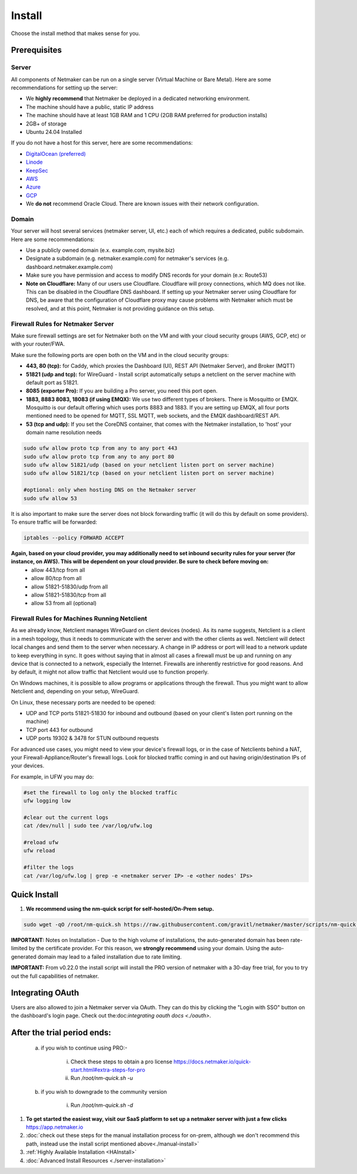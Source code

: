 =========
Install
=========

Choose the install method that makes sense for you.


Prerequisites
==================

Server
-----------------

All components of Netmaker can be run on a single server (Virtual Machine or Bare Metal). Here are some recommendations for setting up the server:

- We **highly recommend** that Netmaker be deployed in a dedicated networking environment.
- The machine should have a public, static IP address 
- The machine should have at least 1GB RAM and 1 CPU (2GB RAM preferred for production installs)
- 2GB+ of storage 
- Ubuntu 24.04 Installed
  
If you do not have a host for this server, here are some recommendations:

- `DigitalOcean (preferred) <https://www.digitalocean.com>`_
- `Linode <https://www.linode.com>`_
- `KeepSec <https://www.keepsec.ca>`_
- `AWS <https://aws.amazon.com>`_
- `Azure <https://azure.microsoft.com>`_
- `GCP <https://cloud.google.com>`_
- We **do not** recommend Oracle Cloud. There are known issues with their network configuration.
  
Domain
--------

Your server will host several services (netmaker server, UI, etc.) each of which requires a dedicated, public subdomain. Here are some recommendations:

- Use a publicly owned domain (e.x. example.com, mysite.biz)
- Designate a subdomain (e.g. netmaker.example.com) for netmaker's services (e.g. dashboard.netmaker.example.com) 
- Make sure you have permission and access to modify DNS records for your domain (e.x: Route53)
- **Note on Cloudflare:** Many of our users use Cloudflare. Cloudflare will proxy connections, which MQ does not like. This can be disabled in the Cloudflare DNS dashboard. If setting up your Netmaker server using Cloudflare for DNS, be aware that the configuration of Cloudflare proxy may cause problems with Netmaker which must be resolved, and at this point, Netmaker is not providing guidance on this setup.



Firewall Rules for Netmaker Server
-------------------------------------

Make sure firewall settings are set for Netmaker both on the VM and with your cloud security groups (AWS, GCP, etc) or with your router/FWA. 

Make sure the following ports are open both on the VM and in the cloud security groups:

- **443, 80 (tcp):** for Caddy, which proxies the Dashboard (UI), REST API (Netmaker Server), and Broker (MQTT)  
- **51821 (udp and tcp):** for WireGuard - Install script automatically setups a netclient on the server machine with default port as 51821.  
- **8085 (exporter Pro):** If you are building a Pro server, you need this port open.
- **1883, 8883 8083, 18083 (if using EMQX):** We use two different types of brokers. There is Mosquitto or EMQX. Mosquitto is our default offering which uses ports 8883 and 1883. If you are setting up EMQX, all four ports mentioned need to be opened for MQTT, SSL MQTT, web sockets, and the EMQX dashboard/REST API.
- **53 (tcp and udp):** If you set the CoreDNS container, that comes with the Netmaker installation, to 'host' your domain name resolution needs


.. code-block::

  sudo ufw allow proto tcp from any to any port 443 
  sudo ufw allow proto tcp from any to any port 80
  sudo ufw allow 51821/udp (based on your netclient listen port on server machine)
  sudo ufw allow 51821/tcp (based on your netclient listen port on server machine)

  #optional: only when hosting DNS on the Netmaker server
  sudo ufw allow 53
  

It is also important to make sure the server does not block forwarding traffic (it will do this by default on some providers). To ensure traffic will be forwarded:

.. code-block::

  iptables --policy FORWARD ACCEPT


**Again, based on your cloud provider, you may additionally need to set inbound security rules for your server (for instance, on AWS). This will be dependent on your cloud provider. Be sure to check before moving on:**
  - allow 443/tcp from all
  - allow 80/tcp from all
  - allow 51821-51830/udp from all
  - allow 51821-51830/tcp from all
  - allow 53 from all (optional)


Firewall Rules for Machines Running Netclient
-------------------------------------------------

As we already know, Netclient manages WireGuard on client devices (nodes). As its name suggests, Netclient is a client in a mesh topology, thus it needs to communicate with the server and with the other clients as well. Netclient will detect local changes and send them to the server when necessary. A change in IP address or port will lead to a network update to keep everything in sync.
It goes without saying that in almost all cases a firewall must be up and running on any device that is connected to a network, especially the Internet. Firewalls are inherently restrictive for good reasons. And by default, it might not allow traffic that Netclient would use to function properly.

On Windows machines, it is possible to allow programs or applications through the firewall. Thus you might want to allow Netclient and, depending on your setup, WireGuard.

On Linux, these necessary ports are needed to be opened:

- UDP and TCP ports 51821-51830 for inbound and outbound (based on your client's listen port running on the machine)
- TCP port 443 for outbound
- UDP ports 19302 & 3478 for STUN outbound requests
 
For advanced use cases, you might need to view your device's firewall logs, or in the case of Netclients behind a NAT, your Firewall-Appliance/Router's firewall logs. Look for blocked traffic coming in and out having origin/destination IPs of your devices.

For example, in UFW you may do:

.. code-block::
  
  #set the firewall to log only the blocked traffic
  ufw logging low

  #clear out the current logs
  cat /dev/null | sudo tee /var/log/ufw.log

  #reload ufw
  ufw reload
  
  #filter the logs
  cat /var/log/ufw.log | grep -e <netmaker server IP> -e <other nodes' IPs> 


Quick Install
==================

1. **We recommend using the nm-quick script for self-hosted/On-Prem setup.**

.. code-block::

  sudo wget -qO /root/nm-quick.sh https://raw.githubusercontent.com/gravitl/netmaker/master/scripts/nm-quick.sh && sudo chmod +x /root/nm-quick.sh && sudo /root/nm-quick.sh


**IMPORTANT:** Notes on Installation
- Due to the high volume of installations, the auto-generated domain has been rate-limited by the certificate provider. For this reason, we **strongly recommend** using your domain. Using the auto-generated domain may lead to a failed installation due to rate limiting.

**IMPORTANT:** From v0.22.0 the install script will install the PRO version of netmaker with a 30-day free trial, for you to try out the full capabilities of netmaker.

Integrating OAuth
====================

Users are also allowed to join a Netmaker server via OAuth. They can do this by clicking the "Login with SSO" button on the dashboard's login page. Check out the:doc:`integrating oauth docs <./oauth>`.

After the trial period ends:
==============================

    a. if you wish to continue using PRO:-

        i. Check these steps to obtain a pro license `<https://docs.netmaker.io/quick-start.html#extra-steps-for-pro>`_
        ii. Run `/root/nm-quick.sh -u`

    b. if you wish to downgrade to the community version
    
        i. Run `/root/nm-quick.sh -d`


1. **To get started the easiest way, visit our SaaS platform to set up a netmaker server with just a few clicks** `<https://app.netmaker.io>`_

2. :doc:`check out these steps for the manual installation process for on-prem, although we don't recommend this path, instead use the install script mentioned above<./manual-install>`

3. :ref:`Highly Available Installation <HAInstall>`

4. :doc:`Advanced Install Resources <./server-installation>`
